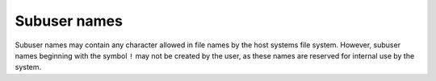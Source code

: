 Subuser names
-------------

Subuser names may contain any character allowed in file names by the host systems file system. However, subuser names beginning with the symbol ``!`` may not be created by the user, as these names are reserved for internal use by the system.
